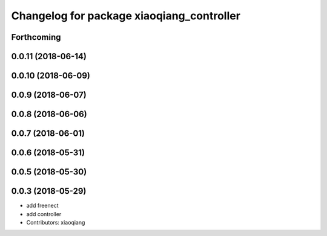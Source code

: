 ^^^^^^^^^^^^^^^^^^^^^^^^^^^^^^^^^^^^^^^^^^
Changelog for package xiaoqiang_controller
^^^^^^^^^^^^^^^^^^^^^^^^^^^^^^^^^^^^^^^^^^

Forthcoming
-----------

0.0.11 (2018-06-14)
-------------------

0.0.10 (2018-06-09)
-------------------

0.0.9 (2018-06-07)
------------------

0.0.8 (2018-06-06)
------------------

0.0.7 (2018-06-01)
------------------

0.0.6 (2018-05-31)
------------------

0.0.5 (2018-05-30)
------------------

0.0.3 (2018-05-29)
------------------
* add freenect
* add controller
* Contributors: xiaoqiang
